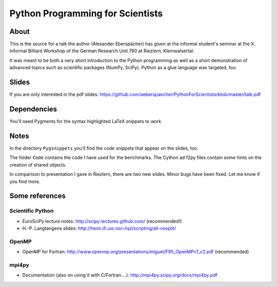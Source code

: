 =================================
Python Programming for Scientists
=================================

About
=====

This is the source for a talk the author (Alexander Eberspächer) has
given at the informal student's seminar at the X. informal Billiard
Workshop of the German Research Unit 760 at Riezlern, Kleinwalsertal.

It was meant to be both a very short introduction to the Python
programming  as well as a short demonstration of advanced topics
such as scientific packages (NumPy, SciPy). Python as a glue
language was targeted, too.

Slides
======

If you are only interested in the pdf slides:
https://github.com/aeberspaecher/PythonForScientists/blob/master/talk.pdf

Dependencies
============

You'll need Pygments for the syntax highlighted LaTeX snippets to work.

Notes
=====

In the directory ``Pygsnippets`` you'll find the code snippets that
appear on the slides, too.

The folder ``Code`` contains the code I have used for the
benchmarks. The Cython ad f2py files contain some hints on the
creation of shared objects.

In comparison to presentation I gave in Riezlern, there are two new
slides. Minor bugs have been fixed. Let me know if you find more.

Some references
===============

Scientific Python
-----------------

- EuroSciPy lecture notes: http://scipy-lectures.github.com/
  (recommended!)

- H.-P. Langtangens slides: http://heim.ifi.uio.no/~hpl/scripting/all-nosplit/

OpenMP
------

- OpenMP for Fortran: http://www.openmp.org/presentations/miguel/F95_OpenMPv1_v2.pdf
  (recommended)

mpi4py
------

- Documentation (also on using it with C/Fortran....): http://mpi4py.scipy.org/docs/mpi4py.pdf
